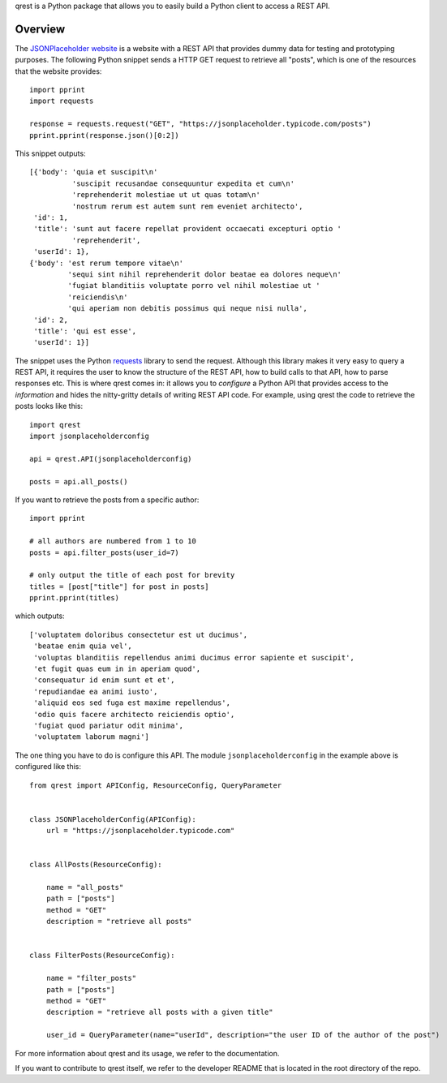 qrest is a Python package that allows you to easily build a Python client to
access a REST API.

Overview
********

The `JSONPlaceholder website`_ is a website with a REST API that provides dummy
data for testing and prototyping purposes. The following Python snippet sends a
HTTP GET request to retrieve all "posts", which is one of the resources that the
website provides::

    import pprint
    import requests

    response = requests.request("GET", "https://jsonplaceholder.typicode.com/posts")
    pprint.pprint(response.json()[0:2])

This snippet outputs::

    [{'body': 'quia et suscipit\n'
              'suscipit recusandae consequuntur expedita et cum\n'
              'reprehenderit molestiae ut ut quas totam\n'
              'nostrum rerum est autem sunt rem eveniet architecto',
     'id': 1,
     'title': 'sunt aut facere repellat provident occaecati excepturi optio '
              'reprehenderit',
     'userId': 1},
    {'body': 'est rerum tempore vitae\n'
             'sequi sint nihil reprehenderit dolor beatae ea dolores neque\n'
             'fugiat blanditiis voluptate porro vel nihil molestiae ut '
             'reiciendis\n'
             'qui aperiam non debitis possimus qui neque nisi nulla',
     'id': 2,
     'title': 'qui est esse',
     'userId': 1}]

The snippet uses the Python requests_ library to send the request. Although this
library makes it very easy to query a REST API, it requires the user to know the
structure of the REST API, how to build calls to that API, how to parse
responses etc. This is where qrest comes in: it allows you to *configure* a
Python API that provides access to the *information* and hides the nitty-gritty
details of writing REST API code. For example, using qrest the code to retrieve
the posts looks like this::

    import qrest
    import jsonplaceholderconfig

    api = qrest.API(jsonplaceholderconfig)

    posts = api.all_posts()

If you want to retrieve the posts from a specific author::

    import pprint

    # all authors are numbered from 1 to 10
    posts = api.filter_posts(user_id=7)

    # only output the title of each post for brevity
    titles = [post["title"] for post in posts]
    pprint.pprint(titles)

which outputs::

    ['voluptatem doloribus consectetur est ut ducimus',
     'beatae enim quia vel',
     'voluptas blanditiis repellendus animi ducimus error sapiente et suscipit',
     'et fugit quas eum in in aperiam quod',
     'consequatur id enim sunt et et',
     'repudiandae ea animi iusto',
     'aliquid eos sed fuga est maxime repellendus',
     'odio quis facere architecto reiciendis optio',
     'fugiat quod pariatur odit minima',
     'voluptatem laborum magni']

The one thing you have to do is configure this API. The module
``jsonplaceholderconfig`` in the example above is configured like this::

    from qrest import APIConfig, ResourceConfig, QueryParameter


    class JSONPlaceholderConfig(APIConfig):
        url = "https://jsonplaceholder.typicode.com"


    class AllPosts(ResourceConfig):

        name = "all_posts"
        path = ["posts"]
        method = "GET"
        description = "retrieve all posts"


    class FilterPosts(ResourceConfig):

        name = "filter_posts"
        path = ["posts"]
        method = "GET"
        description = "retrieve all posts with a given title"

        user_id = QueryParameter(name="userId", description="the user ID of the author of the post")

For more information about qrest and its usage, we refer to the documentation.

If you want to contribute to qrest itself, we refer to the developer README that
is located in the root directory of the repo.

.. _JSONPlaceholder website: https://jsonplaceholder.typicode.com
.. _requests: https://requests.readthedocs.io/en/master/

